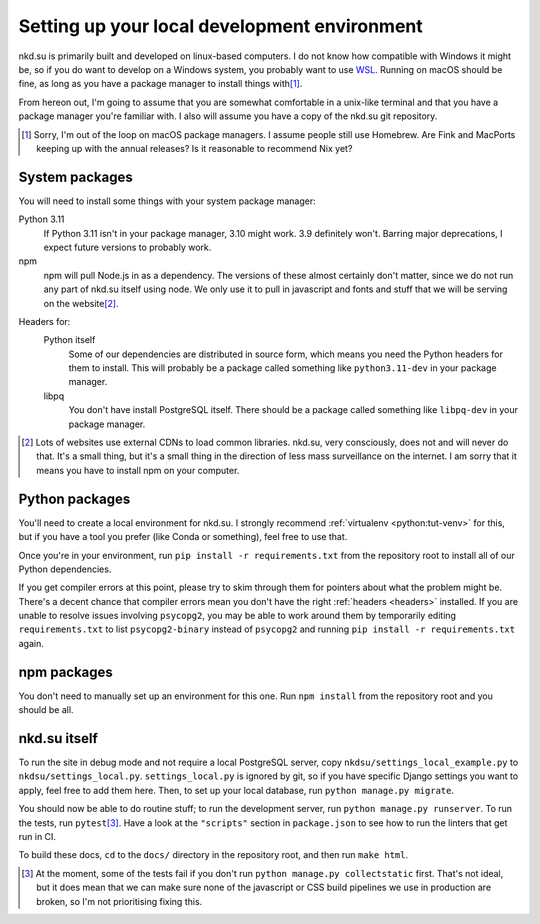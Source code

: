 Setting up your local development environment
=============================================

nkd.su is primarily built and developed on linux-based computers. I do not know
how compatible with Windows it might be, so if you do want to develop on a
Windows system, you probably want to use `WSL`_. Running on macOS should be
fine, as long as you have a package manager to install things with\ [#macos]_.

From hereon out, I'm going to assume that you are somewhat comfortable in a
unix-like terminal and that you have a package manager you're familiar with. I
also will assume you have a copy of the nkd.su git repository.

.. [#macos] Sorry, I'm out of the loop on macOS package managers. I assume
   people still use Homebrew. Are Fink and MacPorts keeping up with the annual
   releases? Is it reasonable to recommend Nix yet?

.. _WSL: https://learn.microsoft.com/en-us/windows/wsl/

System packages
---------------

You will need to install some things with your system package manager:

Python 3.11
   If Python 3.11 isn't in your package manager, 3.10 might work. 3.9
   definitely won't. Barring major deprecations, I expect future versions to
   probably work.

npm
   npm will pull Node.js in as a dependency. The versions of these almost
   certainly don't matter, since we do not run any part of nkd.su itself using
   node. We only use it to pull in javascript and fonts and stuff that we will
   be serving on the website\ [#cdns]_.

.. _headers:

Headers for:
   Python itself
      Some of our dependencies are distributed in source form, which means you
      need the Python headers for them to install. This will probably be a
      package called something like ``python3.11-dev`` in your package manager.
 
   libpq
      You don't have install PostgreSQL itself. There should be a package
      called something like ``libpq-dev`` in your package manager.

.. [#cdns] Lots of websites use external CDNs to load common libraries. nkd.su,
   very consciously, does not and will never do that. It's a small thing, but
   it's a small thing in the direction of less mass surveillance on the
   internet. I am sorry that it means you have to install npm on your computer.

Python packages
---------------

You'll need to create a local environment for nkd.su. I strongly recommend
:ref:`virtualenv <python:tut-venv>` for this, but if you have a tool you prefer
(like Conda or something), feel free to use that.

Once you're in your environment, run ``pip install -r requirements.txt`` from
the repository root to install all of our Python dependencies.

If you get compiler errors at this point, please try to skim through them for
pointers about what the problem might be. There's a decent chance that compiler
errors mean you don't have the right :ref:`headers <headers>` installed. If you
are unable to resolve issues involving ``psycopg2``, you may be able to work
around them by temporarily editing ``requirements.txt`` to list
``psycopg2-binary`` instead of ``psycopg2`` and running ``pip install -r
requirements.txt`` again.

npm packages
------------

You don't need to manually set up an environment for this one. Run ``npm
install`` from the repository root and you should be all.

nkd.su itself
-------------

To run the site in debug mode and not require a local PostgreSQL server, copy
``nkdsu/settings_local_example.py`` to ``nkdsu/settings_local.py``.
``settings_local.py`` is ignored by git, so if you have specific Django
settings you want to apply, feel free to add them here. Then, to set up your
local database, run ``python manage.py migrate``.

You should now be able to do routine stuff; to run the development server, run
``python manage.py runserver``. To run the tests, run ``pytest``\
[#collectstatic]_. Have a look at the ``"scripts"`` section in ``package.json``
to see how to run the linters that get run in CI.

To build these docs, ``cd`` to the ``docs/`` directory in the repository root,
and then run ``make html``.

.. [#collectstatic] At the moment, some of the tests fail if you don't run
   ``python manage.py collectstatic`` first. That's not ideal, but it does mean
   that we can make sure none of the javascript or CSS build pipelines we use
   in production are broken, so I'm not prioritising fixing this.
